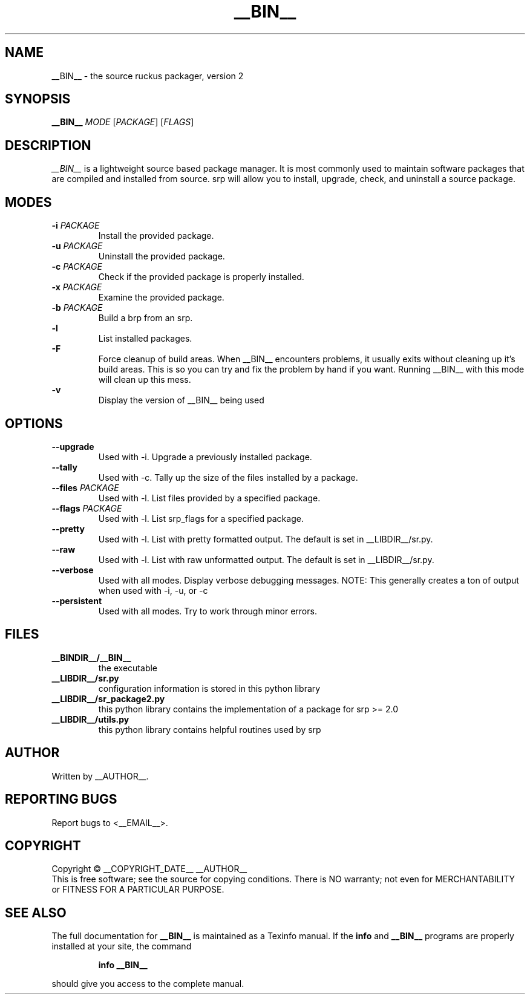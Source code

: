 .TH "__BIN__" "8" "__RELEASE_DATE__" "__VERSIONSTRING__" "Source Ruckus Linux"
.SH NAME
__BIN__ \- the source ruckus packager, version 2
.SH SYNOPSIS
.B __BIN__
\fIMODE \fR[\fIPACKAGE\fR] [\fIFLAGS\fR]
.SH DESCRIPTION
.PP
.I __BIN__\fR is a lightweight source based package manager.
It is most commonly used to maintain software packages that are compiled and installed from source.
srp will allow you to install, upgrade, check, and uninstall a source package.
.SH MODES
.TP
\fB\-i\fR \fIPACKAGE\fR
Install the provided package.
.TP
\fB\-u\fR \fIPACKAGE\fR
Uninstall the provided package.
.TP
\fB\-c\fR \fIPACKAGE\fR
Check if the provided package is properly installed.
.TP
\fB\-x\fR \fIPACKAGE\fR
Examine the provided package.
.TP
\fB\-b\fR \fIPACKAGE\fR
Build a brp from an srp.
.TP
\fB\-l\fR \ \ \ \ \ \ \ \ \ \ \ \ 
List installed packages.
.TP
\fB\-F\fR \ \ \ \ \ \ \ \ \ \ \ \ 
Force cleanup of build areas.  When __BIN__ encounters problems, it usually exits without cleaning up
it's build areas.  This is so you can try and fix the problem by hand if you want.  Running __BIN__
with this mode will clean up this mess.
.TP
\fB\-v\fR \ \ \ \ \ \ \ \ \ \ \ \ 
Display the version of __BIN__ being used
.SH OPTIONS
.TP
\fB\--upgrade\fR
Used with -i. Upgrade a previously installed package.
.TP
\fB\--tally\fR
Used with -c. Tally up the size of the files installed by a package.
.TP
\fB\--files\fR \fIPACKAGE\fR
Used with -l. List files provided by a specified package.
.TP
\fB\--flags\fR \fIPACKAGE\fR
Used with -l. List srp_flags for a specified package.
.TP
\fB\--pretty\fR
Used with -l. List with pretty formatted output. The default is set in __LIBDIR__/sr.py.
.TP
\fB\--raw\fR \ \ 
Used with -l. List with raw unformatted output. The default is set in __LIBDIR__/sr.py.
.TP
\fB\--verbose\fR
Used with all modes. Display verbose debugging messages. NOTE: This generally creates a ton of output when used with -i, -u, or -c
.TP
\fB\--persistent\fR
Used with all modes. Try to work through minor errors.
.SH FILES
.TP
\fB__BINDIR__/__BIN__\fR
the executable
.TP
\fB__LIBDIR__/sr.py\fR
configuration information is stored in this python library
.TP
\fB__LIBDIR__/sr_package2.py\fR
this python library contains the implementation of a package for srp >= 2.0
.TP
\fB__LIBDIR__/utils.py\fR
this python library contains helpful routines used by srp
.SH AUTHOR
Written by __AUTHOR__.
.SH "REPORTING BUGS"
Report bugs to <__EMAIL__>.
.SH COPYRIGHT
Copyright \(co __COPYRIGHT_DATE__ __AUTHOR__
.br
This is free software; see the source for copying conditions.  There is NO
warranty; not even for MERCHANTABILITY or FITNESS FOR A PARTICULAR PURPOSE.
.SH "SEE ALSO"
The full documentation for
.B __BIN__
is maintained as a Texinfo manual.  If the
.B info
and
.B __BIN__
programs are properly installed at your site, the command
.IP
.B info __BIN__
.PP
should give you access to the complete manual.
